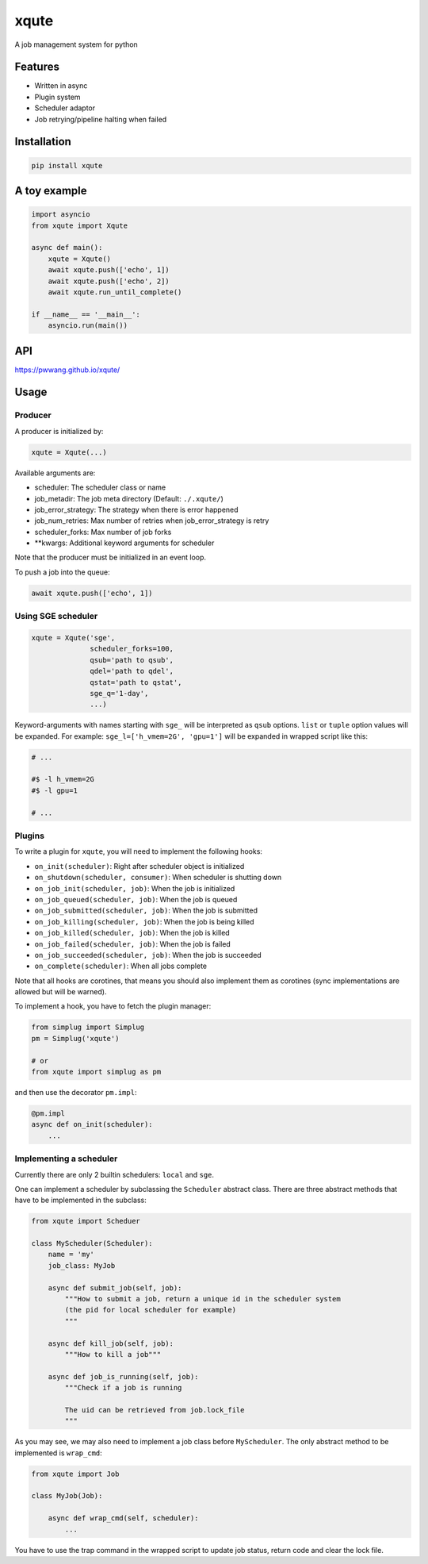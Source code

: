 
xqute
=====

A job management system for python

Features
--------


* Written in async
* Plugin system
* Scheduler adaptor
* Job retrying/pipeline halting when failed

Installation
------------

.. code-block::

   pip install xqute

A toy example
-------------

.. code-block:: python

   import asyncio
   from xqute import Xqute

   async def main():
       xqute = Xqute()
       await xqute.push(['echo', 1])
       await xqute.push(['echo', 2])
       await xqute.run_until_complete()

   if __name__ == '__main__':
       asyncio.run(main())

API
---

https://pwwang.github.io/xqute/

Usage
-----

Producer
^^^^^^^^

A producer is initialized by:

.. code-block:: python

   xqute = Xqute(...)

Available arguments are:


* scheduler: The scheduler class or name
* job_metadir: The job meta directory (Default: ``./.xqute/``\ )
* job_error_strategy: The strategy when there is error happened
* job_num_retries: Max number of retries when job_error_strategy is retry
* scheduler_forks: Max number of job forks
* **kwargs: Additional keyword arguments for scheduler

Note that the producer must be initialized in an event loop.

To push a job into the queue:

.. code-block:: python

   await xqute.push(['echo', 1])

Using SGE scheduler
^^^^^^^^^^^^^^^^^^^

.. code-block:: python

   xqute = Xqute('sge',
                 scheduler_forks=100,
                 qsub='path to qsub',
                 qdel='path to qdel',
                 qstat='path to qstat',
                 sge_q='1-day',
                 ...)

Keyword-arguments with names starting with ``sge_`` will be interpreted as ``qsub`` options. ``list`` or ``tuple`` option values will be expanded. For example:
``sge_l=['h_vmem=2G', 'gpu=1']`` will be expanded in wrapped script like this:

.. code-block:: shell

   # ...

   #$ -l h_vmem=2G
   #$ -l gpu=1

   # ...

Plugins
^^^^^^^

To write a plugin for ``xqute``\ , you will need to implement the following hooks:


* ``on_init(scheduler)``\ : Right after scheduler object is initialized
* ``on_shutdown(scheduler, consumer)``\ : When scheduler is shutting down
* ``on_job_init(scheduler, job)``\ : When the job is initialized
* ``on_job_queued(scheduler, job)``\ : When the job is queued
* ``on_job_submitted(scheduler, job)``\ : When the job is submitted
* ``on_job_killing(scheduler, job)``\ : When the job is being killed
* ``on_job_killed(scheduler, job)``\ : When the job is killed
* ``on_job_failed(scheduler, job)``\ : When the job is failed
* ``on_job_succeeded(scheduler, job)``\ : When the job is succeeded
* ``on_complete(scheduler)``\ : When all jobs complete

Note that all hooks are corotines, that means you should also implement them as corotines (sync implementations are allowed but will be warned).

To implement a hook, you have to fetch the plugin manager:

.. code-block:: python

   from simplug import Simplug
   pm = Simplug('xqute')

   # or
   from xqute import simplug as pm

and then use the decorator ``pm.impl``\ :

.. code-block:: python

   @pm.impl
   async def on_init(scheduler):
       ...

Implementing a scheduler
^^^^^^^^^^^^^^^^^^^^^^^^

Currently there are only 2 builtin schedulers: ``local`` and ``sge``.

One can implement a scheduler by subclassing the ``Scheduler`` abstract class. There are three abstract methods that have to be implemented in the subclass:

.. code-block:: python

   from xqute import Scheduer

   class MyScheduler(Scheduler):
       name = 'my'
       job_class: MyJob

       async def submit_job(self, job):
           """How to submit a job, return a unique id in the scheduler system
           (the pid for local scheduler for example)
           """

       async def kill_job(self, job):
           """How to kill a job"""

       async def job_is_running(self, job):
           """Check if a job is running

           The uid can be retrieved from job.lock_file
           """

As you may see, we may also need to implement a job class before ``MyScheduler``. The only abstract method to be implemented is ``wrap_cmd``\ :

.. code-block:: python

   from xqute import Job

   class MyJob(Job):

       async def wrap_cmd(self, scheduler):
           ...

You have to use the trap command in the wrapped script to update job status, return code and clear the lock file.
